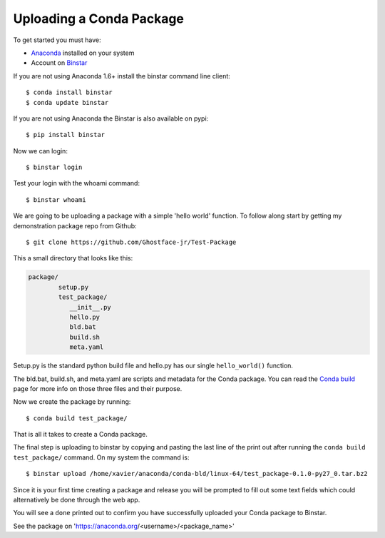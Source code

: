 Uploading a Conda Package
==========================

To get started you must have: 

* Anaconda_ installed on your system 
* Account on Binstar_

.. _Anaconda: http://docs.continuum.io/anaconda/install.html

.. _Binstar: https://anaconda.org/

If you are not using Anaconda 1.6+ install the binstar command line client::

	$ conda install binstar
	$ conda update binstar

If you are not using Anaconda the Binstar is also available on pypi::

	$ pip install binstar

Now we can login::

	$ binstar login
	

Test your login with the whoami command::

	$ binstar whoami
	

We are going to be uploading a package with a simple 'hello world' function. To follow along start by getting my demonstration package repo from Github::

	$ git clone https://github.com/Ghostface-jr/Test-Package


This a small directory that looks like this:

.. code-block:: python

	package/
		setup.py
		test_package/
  	           __init__.py
		   hello.py
		   bld.bat
		   build.sh
		   meta.yaml

Setup.py is the standard python build file and hello.py has our single ``hello_world()`` function. 

The bld.bat, build.sh, and meta.yaml are scripts and metadata for the Conda package. You can read the `Conda build`_ page for more info on those three files and their purpose.


.. _`Conda build`: http://docs.continuum.io/conda/build.html

Now we create the package by running::

	$ conda build test_package/

That is all it takes to create a Conda package. 

The final step is uploading to binstar by copying and pasting the last line of the print out after running the ``conda build test_package/`` command. On my system the command is::

	$ binstar upload /home/xavier/anaconda/conda-bld/linux-64/test_package-0.1.0-py27_0.tar.bz2

Since it is your first time creating a package and release you will be prompted to fill out some text fields which could alternatively be done through the web app.

You will see a ``done`` printed out to confirm you have successfully uploaded your Conda package to Binstar. 

See the package on 'https://anaconda.org/<username>/<package_name>'
